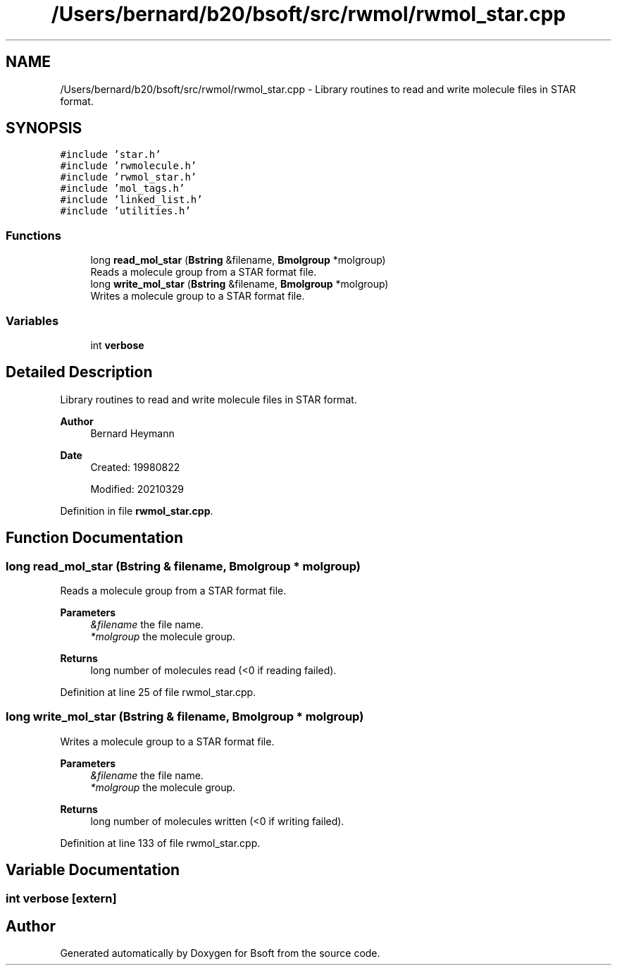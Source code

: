 .TH "/Users/bernard/b20/bsoft/src/rwmol/rwmol_star.cpp" 3 "Wed Sep 1 2021" "Version 2.1.0" "Bsoft" \" -*- nroff -*-
.ad l
.nh
.SH NAME
/Users/bernard/b20/bsoft/src/rwmol/rwmol_star.cpp \- Library routines to read and write molecule files in STAR format\&.  

.SH SYNOPSIS
.br
.PP
\fC#include 'star\&.h'\fP
.br
\fC#include 'rwmolecule\&.h'\fP
.br
\fC#include 'rwmol_star\&.h'\fP
.br
\fC#include 'mol_tags\&.h'\fP
.br
\fC#include 'linked_list\&.h'\fP
.br
\fC#include 'utilities\&.h'\fP
.br

.SS "Functions"

.in +1c
.ti -1c
.RI "long \fBread_mol_star\fP (\fBBstring\fP &filename, \fBBmolgroup\fP *molgroup)"
.br
.RI "Reads a molecule group from a STAR format file\&. "
.ti -1c
.RI "long \fBwrite_mol_star\fP (\fBBstring\fP &filename, \fBBmolgroup\fP *molgroup)"
.br
.RI "Writes a molecule group to a STAR format file\&. "
.in -1c
.SS "Variables"

.in +1c
.ti -1c
.RI "int \fBverbose\fP"
.br
.in -1c
.SH "Detailed Description"
.PP 
Library routines to read and write molecule files in STAR format\&. 


.PP
\fBAuthor\fP
.RS 4
Bernard Heymann 
.RE
.PP
\fBDate\fP
.RS 4
Created: 19980822 
.PP
Modified: 20210329 
.RE
.PP

.PP
Definition in file \fBrwmol_star\&.cpp\fP\&.
.SH "Function Documentation"
.PP 
.SS "long read_mol_star (\fBBstring\fP & filename, \fBBmolgroup\fP * molgroup)"

.PP
Reads a molecule group from a STAR format file\&. 
.PP
\fBParameters\fP
.RS 4
\fI&filename\fP the file name\&. 
.br
\fI*molgroup\fP the molecule group\&. 
.RE
.PP
\fBReturns\fP
.RS 4
long number of molecules read (<0 if reading failed)\&. 
.RE
.PP

.PP
Definition at line 25 of file rwmol_star\&.cpp\&.
.SS "long write_mol_star (\fBBstring\fP & filename, \fBBmolgroup\fP * molgroup)"

.PP
Writes a molecule group to a STAR format file\&. 
.PP
\fBParameters\fP
.RS 4
\fI&filename\fP the file name\&. 
.br
\fI*molgroup\fP the molecule group\&. 
.RE
.PP
\fBReturns\fP
.RS 4
long number of molecules written (<0 if writing failed)\&. 
.RE
.PP

.PP
Definition at line 133 of file rwmol_star\&.cpp\&.
.SH "Variable Documentation"
.PP 
.SS "int verbose\fC [extern]\fP"

.SH "Author"
.PP 
Generated automatically by Doxygen for Bsoft from the source code\&.
